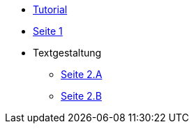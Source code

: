 * xref:tutorial.adoc[Tutorial]
* xref:seite1.adoc[Seite 1]
* Textgestaltung
** xref:schrift formatieren.adoc[Seite 2.A]
** xref:blocks.adoc[Seite 2.B]